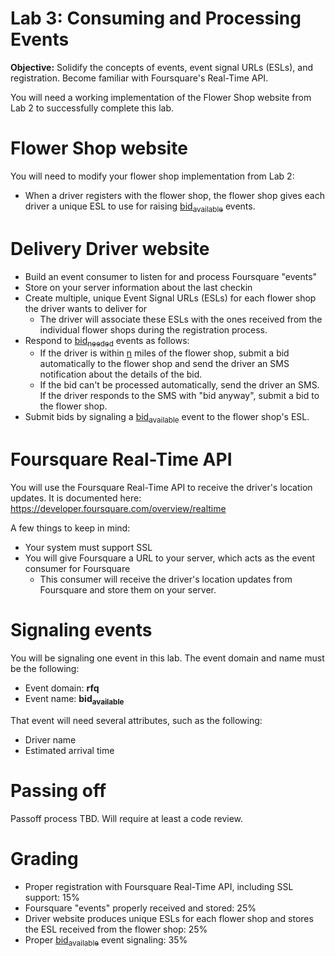 * Lab 3: Consuming and Processing Events

*Objective:* Solidify the concepts of events, event signal URLs (ESLs), and registration. Become familiar with Foursquare's Real-Time API.

You will need a working implementation of the Flower Shop website from Lab 2 to successfully complete this lab.

* Flower Shop website

You will need to modify your flower shop implementation from Lab 2:
- When a driver registers with the flower shop, the flower shop gives each driver a unique ESL to use for raising _bid_available_ events.

* Delivery Driver website

- Build an event consumer to listen for and process Foursquare "events"
- Store on your server information about the last checkin
- Create multiple, unique Event Signal URLs (ESLs) for each flower shop the driver wants to deliver for
  - The driver will associate these ESLs with the ones received from the individual flower shops during the registration process.
- Respond to _bid_needed_ events as follows:
  - If the driver is within _n_ miles of the flower shop, submit a bid automatically to the flower shop and send the driver an SMS notification about the details of the bid.
  - If the bid can't be processed automatically, send the driver an SMS. If the driver responds to the SMS with "bid anyway", submit a bid to the flower shop.
- Submit bids by signaling a _bid_available_ event to the flower shop's ESL.

* Foursquare Real-Time API

You will use the Foursquare Real-Time API to receive the driver's location updates. It is documented here: https://developer.foursquare.com/overview/realtime

A few things to keep in mind:

- Your system must support SSL
- You will give Foursquare a URL to your server, which acts as the event consumer for Foursquare
  - This consumer will receive the driver's location updates from Foursquare and store them on your server.

* Signaling events

You will be signaling one event in this lab. The event domain and name must be the following:
- Event domain: *rfq*
- Event name: *bid_available*

That event will need several attributes, such as the following:
- Driver name
- Estimated arrival time

* Passing off

Passoff process TBD. Will require at least a code review.

* Grading

- Proper registration with Foursquare Real-Time API, including SSL support: 15%
- Foursquare "events" properly received and stored: 25%
- Driver website produces unique ESLs for each flower shop and stores the ESL received from the flower shop: 25%
- Proper _bid_available_ event signaling: 35%

